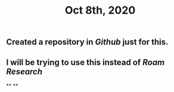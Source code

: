 #+TITLE: Oct 8th, 2020

** Created a repository in [[Github]] just for this.
** I will be trying to use this instead of [[Roam Research]]
**
**
